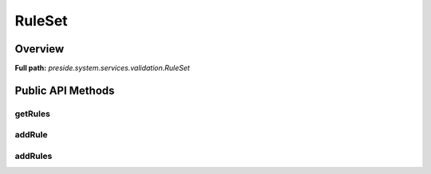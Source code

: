 RuleSet
=======

Overview
--------

**Full path:** *preside.system.services.validation.RuleSet*

Public API Methods
------------------

getRules
~~~~~~~~

addRule
~~~~~~~

addRules
~~~~~~~~
